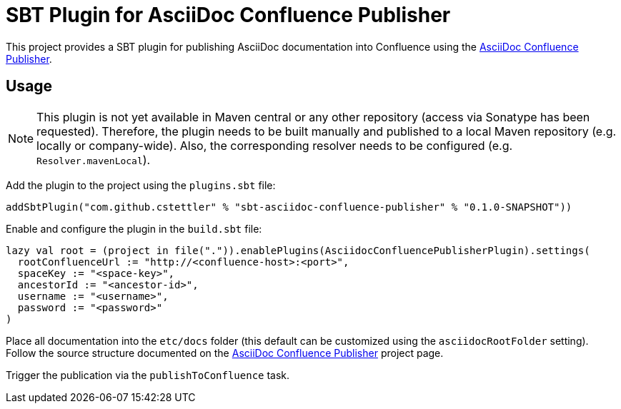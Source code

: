 = SBT Plugin for AsciiDoc Confluence Publisher

This project provides a SBT plugin for publishing AsciiDoc documentation into Confluence using the
link:https://github.com/alainsahli/confluence-publisher[AsciiDoc Confluence Publisher].

== Usage

[NOTE]
====
This plugin is not yet available in Maven central or any other repository (access via Sonatype has been requested).
Therefore, the plugin needs to be built manually and published to a local Maven repository (e.g. locally or
company-wide). Also, the corresponding resolver needs to be configured (e.g. `Resolver.mavenLocal`).
====


Add the plugin to the project using the `plugins.sbt` file:

----
addSbtPlugin("com.github.cstettler" % "sbt-asciidoc-confluence-publisher" % "0.1.0-SNAPSHOT"))
----


Enable and configure the plugin in the `build.sbt` file:

----
lazy val root = (project in file(".")).enablePlugins(AsciidocConfluencePublisherPlugin).settings(
  rootConfluenceUrl := "http://<confluence-host>:<port>",
  spaceKey := "<space-key>",
  ancestorId := "<ancestor-id>",
  username := "<username>",
  password := "<password>"
)
----

Place all documentation into the `etc/docs` folder (this default can be customized using the `asciidocRootFolder`
setting). Follow the source structure documented on the
link:https://github.com/alainsahli/confluence-publisher[AsciiDoc Confluence Publisher] project page.


Trigger the publication via the `publishToConfluence` task.
